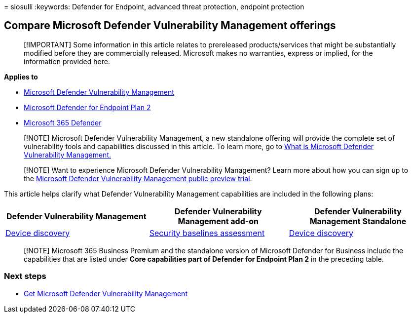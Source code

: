 = 
siosulli
:keywords: Defender for Endpoint, advanced threat protection, endpoint
protection

== Compare Microsoft Defender Vulnerability Management offerings

____
[!IMPORTANT] Some information in this article relates to prereleased
products/services that might be substantially modified before they are
commercially released. Microsoft makes no warranties, express or
implied, for the information provided here.
____

*Applies to*

* link:index.yml[Microsoft Defender Vulnerability Management]
* https://go.microsoft.com/fwlink/p/?linkid=2154037[Microsoft Defender
for Endpoint Plan 2]
* https://go.microsoft.com/fwlink/?linkid=2118804[Microsoft 365
Defender]

____
{empty}[!NOTE] Microsoft Defender Vulnerability Management, a new
standalone offering will provide the complete set of vulnerability tools
and capabilities discussed in this article. To learn more, go to
link:defender-vulnerability-management.md[What is Microsoft Defender
Vulnerability Management.]
____

____
[!NOTE] Want to experience Microsoft Defender Vulnerability Management?
Learn more about how you can sign up to the
link:../defender-vulnerability-management/get-defender-vulnerability-management.md[Microsoft
Defender Vulnerability Management public preview trial].
____

This article helps clarify what Defender Vulnerability Management
capabilities are included in the following plans:

[width="100%",cols="<34%,<33%,<33%",options="header",]
|===
|Defender Vulnerability Management |Defender Vulnerability Management
add-on |Defender Vulnerability Management Standalone
|link:../defender-endpoint/device-discovery.md[Device discovery]
|link:tvm-security-baselines.md[Security baselines assessment]
|link:../defender-endpoint/device-discovery.md[Device discovery]
|===

____
[!NOTE] Microsoft 365 Business Premium and the standalone version of
Microsoft Defender for Business include the capabilities that are listed
under *Core capabilities part of Defender for Endpoint Plan 2* in the
preceding table.
____

=== Next steps

* link:get-defender-vulnerability-management.md[Get Microsoft Defender
Vulnerability Management]
